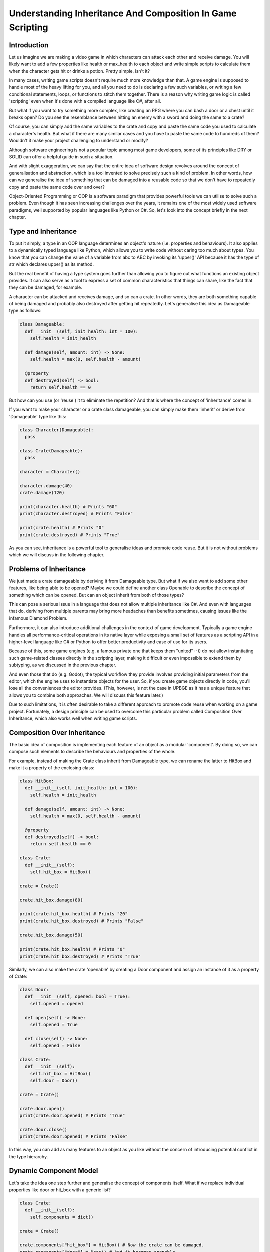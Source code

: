 .. _understanding-inheritance-and-composition-in-game-scripting:

===========================================================
Understanding Inheritance And Composition In Game Scripting
===========================================================

Introduction
------------

Let us imagine we are making a video game in which characters can attack each other and receive damage.
You will likely want to add a few properties like health or max_health to each object and write simple scripts
to calculate them when the character gets hit or drinks a potion. Pretty simple, isn't it?

In many cases, writing game scripts doesn't require much more knowledge than that.
A game engine is supposed to handle most of the heavy lifting for you, and all you need to do is declaring
a few such variables, or writing a few conditional statements, loops, or functions to stitch them together.
There is a reason why writing game logic is called 'scripting' even when it's done with a compiled
language like C#, after all.

But what if you want to try something more complex, like creating an RPG where you can bash a door or a
chest until it breaks open? Do you see the resemblance between hitting an enemy with a sword and
doing the same to a crate?

Of course, you can simply add the same variables to the crate and copy and paste the same code you used
to calculate a character's health. But what if there are many similar cases and you have to paste the
same code to hundreds of them? Wouldn't it make your project challenging to understand or modify?

Although software engineering is not a popular topic among most game developers, some of its principles
like DRY or SOLID can offer a helpful guide in such a situation.

And with slight exaggeration, we can say that the entire idea of software design revolves around the
concept of generalisation and abstraction, which is a tool invented to solve precisely such a kind of problem.
In other words, how can we generalise the idea of something that can be damaged into a reusable code so
that we don't have to repeatedly copy and paste the same code over and over?

Object-Oriented Programming or OOP is a software paradigm that provides powerful tools we can utilise
to solve such a problem. Even though it has seen increasing challenges over the years, it remains one of
the most widely used software paradigms, well supported by popular languages like Python or C#.
So, let's look into the concept briefly in the next chapter.

Type and Inheritance
--------------------

To put it simply, a type in an OOP language determines an object's nature (i.e. properties and behaviours).
It also applies to a dynamically typed language like Python, which allows you to write code without caring
too much about types. You know that you can change the value of a variable from abc to ABC by invoking
its 'upper()' API because it has the type of str which declares upper() as its method.

But the real benefit of having a type system goes further than allowing you to figure out what functions
an existing object provides. It can also serve as a tool to express a set of common characteristics that
things can share, like the fact that they can be damaged, for example.

A character can be attacked and receives damage, and so can a crate. In other words, they are both something
capable of being damaged and probably also destroyed after getting hit repeatedly. Let's generalise this
idea as Damageable type as follows:

.. code-block:: python

   class Damageable:
     def __init__(self, init_health: int = 100):
       self.health = init_health

     def damage(self, amount: int) -> None:
       self.health = max(0, self.health - amount)

     @property
     def destroyed(self) -> bool:
       return self.health == 0

But how can you use (or 'reuse') it to eliminate the repetition? And that is where the concept of 'inheritance'
comes in.

If you want to make your character or a crate class damageable, you can simply make them 'inherit' or derive
from 'Damageable' type like this:

.. code-block:: python

   class Character(Damageable):
     pass

   class Crate(Damageable):
     pass

   character = Character()

   character.damage(40)
   crate.damage(120)

   print(character.health) # Prints "60"
   print(character.destroyed) # Prints "False"

   print(crate.health) # Prints "0"
   print(crate.destroyed) # Prints "True"

As you can see, inheritance is a powerful tool to generalise ideas and promote code reuse. But
it is not without problems which we will discuss in the following chapter.

Problems of Inheritance
-----------------------

We just made a crate damageable by deriving it from Damageable type. But what if we also want to
add some other features, like being able to be opened? Maybe we could define another class Openable
to describe the concept of something which can be opened. But can an object inherit from both of those types?

This can pose a serious issue in a language that does not allow multiple inheritance like C#.
And even with languages that do, deriving from multiple parents may bring more headaches than
benefits sometimes, causing issues like the infamous Diamond Problem.

Furthermore, it can also introduce additional challenges in the context of game development.
Typically a game engine handles all performance-critical operations in its native layer while
exposing a small set of features as a scripting API in a higher-level language like C# or Python
to offer better productivity and ease of use for its users.

Because of this, some game engines (e.g. a famous private one that keeps them "united" :-)) do
not allow instantiating such game-related classes
directly in the scripting layer, making it difficult or even impossible to extend them by subtyping,
as we discussed in the previous chapter.

And even those that do (e.g. Godot), the typical workflow they provide involves providing initial
parameters from the editor, which the engine uses to instantiate objects for the user. So, if you create
game objects directly in code, you'll lose all the conveniences the editor provides. (This, however, is not
the case in UPBGE as it has a unique feature that allows you to combine both approaches. We will discuss
this feature later.)

Due to such limitations, it is often desirable to take a different approach to promote code reuse when
working on a game project. Fortunately, a design principle can be used to overcome this particular problem
called Composition Over Inheritance, which also works well when writing game scripts.

Composition Over Inheritance
----------------------------

The basic idea of composition is implementing each feature of an object as a modular 'component'. By doing so,
we can compose such elements to describe the behaviours and properties of the whole.

For example, instead of making the Crate class inherit from Damageable type, we can rename the latter
to HitBox and make it a property of the enclosing class:

.. code-block:: python

   class HitBox:
     def __init__(self, init_health: int = 100):
       self.health = init_health

     def damage(self, amount: int) -> None:
       self.health = max(0, self.health - amount)

     @property
     def destroyed(self) -> bool:
       return self.health == 0

   class Crate:
     def __init__(self):
       self.hit_box = HitBox()

   crate = Crate()

   crate.hit_box.damage(80)

   print(crate.hit_box.health) # Prints "20"
   print(crate.hit_box.destroyed) # Prints "False"

   crate.hit_box.damage(50)

   print(crate.hit_box.health) # Prints "0"
   print(crate.hit_box.destroyed) # Prints "True"

Similarly, we can also make the crate 'openable' by creating a Door component and assign an
instance of it as a property of Crate:

.. code-block:: python

   class Door:
     def __init__(self, opened: bool = True):
       self.opened = opened

     def open(self) -> None:
       self.opened = True

     def close(self) -> None:
       self.opened = False

   class Crate:
     def __init__(self):
       self.hit_box = HitBox()
       self.door = Door()

   crate = Crate()

   crate.door.open()
   print(crate.door.opened) # Prints "True"

   crate.door.close()
   print(crate.door.opened) # Prints "False"

In this way, you can add as many features to an object as you like without the concern of
introducing potential conflict in the type hierarchy.

Dynamic Component Model
-----------------------

Let's take the idea one step further and generalise the concept of components itself. What if
we replace individual properties like door or hit_box with a generic list?

.. code-block:: python

   class Crate:
     def __init__(self):
       self.components = dict()

   crate = Crate()

   crate.components["hit_box"] = HitBox() # Now the crate can be damaged.
   crate.components["door"] = Door() # And it becomes openable.

As you see, now we can attach an arbitrary behaviour to an existing object without modifying the
class definition. And what if we make the Character class damageable in the same manner?
Wouldn't it make Character look almost identical with Crate?

.. code-block:: python

   class Character:
     def __init__(self):
       self.components = dict()

   character = Character()

   character.components["hit_box"] = HitBox()

They look similar indeed! Then why not replace them both with something more generic, like GameObject?

.. code-block:: python

   class GameObject:
     def __init__(self, name: str):
       self.name = name
       self.components = dict()

   character = GameObject("Character")
   character.components["hit_box"] = HitBox()

   crate = GameObject("Crate")
   crate.components["hit_box"] = HitBox()
   crate.components["door"] = Door()

If you want to make it a bit more precise, you can define a common base type to represent
a component, like Component and derive both HitBox and Door from it. Using Python's typing
support for clarity, the code would look like the following example:

.. code-block:: python

   from abc import ABC
   from typing import Dict

   class Component(ABC): # Indicates that this is an abstract base class
     pass

   class GameObject:
     def __init__(self, name: str):
       self.name = name
       self.components: Dict[str, Component] = dict()

   class Door(Component):
     ...

   class HitBox(Component):
     ...

In fact, this is what objects and components in game engines are all about. They may
be named differently or have slightly different APIs, depending on the game engine you choose.
But be it GameObject/MonoBehaviour in other game engine or KX_GameObject/KX_PythonComponent in UPBGE,
the core idea behind it remains the same nonetheless.

The dynamic nature - namely, the ability to define arbitrary behaviour as a component and
attach it to an object without modifying its source - of the compositional pattern fits
game development so well that many game engines enforce it as the only viable method to
write game scripts.

But could it be a 'silver bullet' of software design pattern? If composition is so good
for everything, why almost all major OOP languages still support inheritance?

Why Inheritance Still Matters?
------------------------------

One prominent case where using inheritance over composition would make sense is when
the concepts you want to represent as types have an is-a relationship with each other.

Suppose you want to make an inventory system that can store things like food or weapons.
Both an apple and a dagger may take up some space if you put them in your inventory, and
they may also have other common traits like having specific weight and so on.

In other words, we can say that any item has a specific inventory slot size and weight.
As long as Potion or Weapon is an Item, it inherits common properties like inventory_size
or weight from its parent type. Bearing that in mind, it shouldn't be difficult to see how
saying that "a dagger is an item" is much more intuitive than saying that "it contains a
component with item-specific properties and behaviours".

Another disadvantage of using the compositional pattern could be its dynamic nature itself.
As with most things in software development, there is a trade-off relationship between
dynamically attaching properties or behaviours of an object and statically defining them.

Remember our first version of Character class that directly extends Damageable?

.. code-block:: python

   character = Character()
   character.damage(50)

Now, compare that with a componentised version:

.. code-block:: python

   character = GameObject("Character")

   # Let's assume that the engine added HitBox component automatically.
   character.components["hit_box"].damage(50)

Can you see the difference? Aside from being slightly more verbose, the latter version
is also much more prone to errors. With the former example, a decent Python IDE with a proper
setup will autocomplete methods like damage and warn you if you accidentally make a typo,
like when you type character.destroeyd instead of character.destroyed, for example.

And in case you want to rename a method or property, like changing damage to hit, for instance,
you rely on refactoring support that most IDEs provide to perform the task without an error.

However, you will lose all such conveniences with the dynamic approach as your IDE won't be
able to infer proper types in that case, which could become a significant issue if your
project grows larger and more complex.

Now, examine this method signature:

.. code-block:: python

   def heal(target, amount)

Can you guess the proper usage of that API or how to implement its body if you are
a developer? If you are not sure, how about this version?

.. code-block:: python

   def heal(target: GameObject, amount: float) -> None

Now you know that you are expected to pass a GameObject instance as the first parameter
and specify the amount you want to heal as a float value. But what is a GameObject really?

As we learned from the previous chapter, it's just something that contains components.
It may mean anything - anything from a character to a house. You may make a good guess from
the method name and assume it would expect a GameObject with a Hitbox attached to it, but
nobody will stop you if you pass an actual house as long as it's also a GameObject.

Also, others may not be as smart as you and may have difficulty guessing the proper type of
object to pass as the first parameter without having good documentation.

But what if we haven't adopted the component approach but just used the plain inheritance model instead?

.. code-block:: python

   def heal(target: Damageable, amount: float) -> None:

Now it became immediately apparent what the function expects as its first parameter.
If you use an IDE, it will also let you know that the target argument supports damage method,
which you can use to implement the function body as target.damage(-amount). Furthermore, it will
also warn you if you attempt to pass a non-Damageable type object like a House, all of which can
help you maintain your codebase as it grows in size.

However, there was a good reason why we considered adopting the more dynamic approach before,
and we may still want to keep some of its benefits.

Suppose you want to derive your Crate class directly from Openable type instead of attaching a
Door component to it as we did before. Wouldn't it be still nice if you can assign different kinds
of doors - like one with an animation, or another with a locking mechanism, and so on - without
having to rewrite the Crate class every time?

A language feature or a design pattern called mixin can provide an answer to this question.

Mixins And Traits
-----------------

According to a relevant Wikipedia article, a mixin is "a class that contains methods
for use by other classes without having to be the parent class of those other classes".

Such a class is sometimes called a trait and often named as an adjective like Damageable or
Openable to describe a specific aspect or characteristic of the target object.

The idea is, you can define various aspects of an object as "traits" and "mix them in" as
needed. It is a powerful tool that provides a way to add behaviours to an existing class in a
compositional manner without erasing the type information as the component pattern does.

Let's make our Crate class again using the technique:

.. code-block:: python

   # The same class we saw at the beginning, now acting as a 'trait'.
   class Damageable:
     def __init__(self):
       self.health = 100

     def damage(self, amount: int) -> None:
       self.health = max(0, self.health - amount)

     @property
     def destroyed(self) -> bool:
       return self.health == 0

   # Tha same Door class, now renamed as appropriate for a trait
   class Openable:
     def __init__(self):
       self.opened = True

     def open(self) -> None:
       self.opened = True

     def close(self) -> None:
       self.opened = False

   # Let's assume there is a base class for all items, named as `Item`.
   # Now you can "mix" useful traits into Item as follows:
   class Crate(Damageable, Openable, Item):
     pass

   crate = Crate()

   print(isinstance(crate, Damageable)) # Returns "True"

   crate.damage(50) # Much better than crate.components["hit_box"].damage(50)
   crate.open()

You may have noticed how intuitive the class definition reads now. Even without any
comment or having to read the source code, you can immediately see the purpose of the
Crate class as it's a "damageable and openable item", indeed.

Also, because the class is a proper subtype of both Damageable and Openable, an IDE will
be able to autocomplete such methods like damage(amount) or open() for you. It also enables
you to tighten the type signature when you write an API like
def heal(damageable: Damageable, amount: Float) -> None so that an IDE can warn you if you
attempt to pass an object with a wrong type by mistake.

But how can we preserve the dynamic nature of the component model? What if I want to add crates
in the game editor and make some of them have a unique animation when they open?

Of course, you can still benefit from the dynamic nature of using components, well, by
using components! In fact, mixins and components are not mutually exclusive concepts since
you can write a trait that relies on a component to implement a behaviour.

.. code-block:: python

   class Door(Component):
     def __init__(self):
       self.opened = True

   class Openable:

     @property
     def door(self) -> Door:
       return next(filter(lambda o: isinstance(o, Door), self.components))

     @property
     def opened(self)-> bool:
       return self.door.opened

     def open(self) -> None:
       self.door.opened = True

     def close(self) -> None:
       self.door.opened = False

   class Crate(Openable, GameObject):
     pass

As the trait is now mixed into a GameObject, it can reference its components property
from which it can find a suitable component to work with, in this case, a Door. And the
fact that the Door class is a component means that you can dynamically assign a specific
implementation of it from the game editor without modifying the source code of either
Crate or Openable.

If you want to add an animation to some of the crates, for example, you can write a special
subtype of Door like class AnimatedDoor(Door) and attach it to a game object with the
Openable trait. As long as the target object has the trait, it wouldn't matter if it's
a crate or a gate. And as long as the component derives from Door, it will work perfectly
fine with any Openable object, be it an animated door or one that requires a key to
open it, for instance.

Mixins and Components in UPBGE
------------------------------

As shown in the previous chapters, the component model and mixins are powerful tools
to design your software while maintaining a clean separation of concern between
classes responsible for different functionalities.

To reap the full benefits of these design patterns, however, it is necessary to have
a proper programming environment that supports such concepts.

An older version of C# (before 8.0), for example, didn't allow providing a default
implementation of a method defined in an interface, thus severely limiting its usefulness when used as a trait.

And while most of the game engines enforced either the component model (e.g. private one that keeps them united) or
the inheritance model (e.g. Godot) on their users, few, if any, support both of them like UPBGE now does.

With its recent introduction of the custom game object feature, you can define
either static or dynamic (i.e. component-based) traits and mix them into any
game object in UPBGE. It provides programmers with a powerful tool to design
and organise game-related classes without sacrificing the ability to
configure them graphically within UPBGE.

The example code shown above will work almost verbatim on UPBGE if you simply
replace GameObject with KX_GameObject and Component with KX_PythonComponent like this:

.. code-block:: python

   class Door(KX_PythonComponent):
     args = OrderedDict((
       ("Open", True),
     ))

     def start(self, args) -> None:
       self.opened = args["Open"]

   # A dynamic trait based on component
   class Openable:

     @property
     def door(self) -> Door:
       return next(filter(lambda o: isinstance(o, Door), self.components))

     @property
     def opened(self)-> bool:
       return self.door.opened

     def open(self) -> None:
       self.door.opened = True

     def close(self) -> None:
       self.door.opened = False

   # An example of a static trait
   class Damageable:
     health: float

     def damage(self, amount: int) -> None:
       self.health = max(0, self.health - amount)

     @property
     def destroyed(self) -> bool:
       return self.health == 0

   class Crate(Openable, Damageable, KX_GameObject):
     args = OrderedDict((
       ("Health", 100),
     ))

     def start(self, args) -> None:
       self.health = args["Health"]

Now you can assign different initial health values to each crate in UPBGE or add an animated
door to some of them without writing a new class for such cases. Also, when you write
scripts, you can directly invoke any API they define without having to look up nested
components or losing the valuable type information.

Those are some of the few unique advantages that UPBGE has over its competitors.

